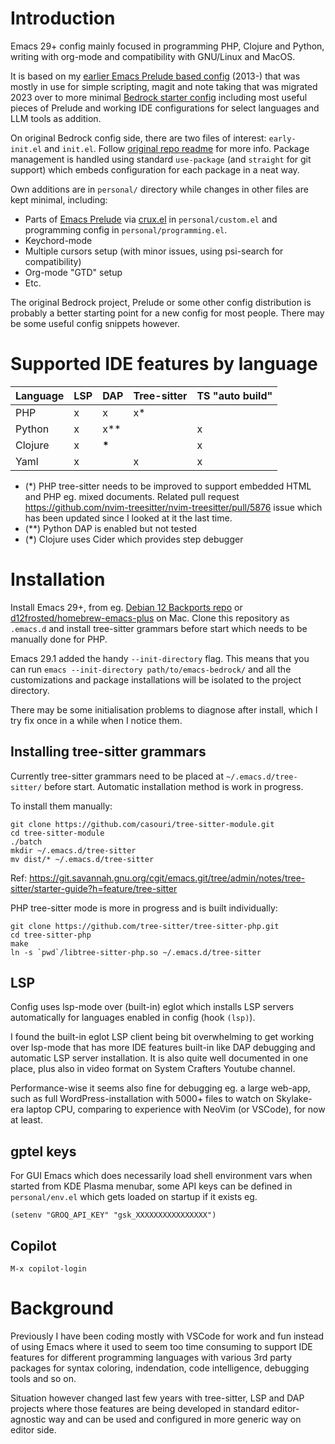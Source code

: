 * Introduction

Emacs 29+ config mainly focused in programming PHP, Clojure and Python, writing with org-mode and compatibility with GNU/Linux and MacOS.

#+html: <p align="center"><img src="screenshots/fork.png" /></p>

It is based on my [[https://github.com/jasalt/emacs-prelude][earlier Emacs Prelude based config]] (2013-) that was mostly in use for simple scripting, magit and note taking that was migrated 2023 over to more minimal [[https://codeberg.org/ashton314/emacs-bedrock][Bedrock starter config]] including most useful pieces of Prelude and working IDE configurations for select languages and LLM tools as addition.

On original Bedrock config side, there are two files of interest: =early-init.el= and =init.el=. Follow [[https://codeberg.org/ashton314/emacs-bedrock][original repo readme]] for more info. Package management is handled using standard =use-package= (and =straight= for git support) which embeds configuration for each package in a neat way.

Own additions are in =personal/= directory while changes in other files are kept minimal, including:

- Parts of [[https://github.com/bbatsov/prelude][Emacs Prelude]] via [[https://github.com/bbatsov/crux][crux.el]] in =personal/custom.el= and programming config in =personal/programming.el=.
- Keychord-mode
- Multiple cursors setup (with minor issues, using psi-search for compatibility)
- Org-mode "GTD" setup
- Etc.

The original Bedrock project, Prelude or some other config distribution is probably a better starting point for a new config for most people. There may be some useful config snippets however.

* Supported IDE features by language

| Language | LSP | DAP | Tree-sitter | TS "auto build" |
|----------+-----+-----+-------------+-----------------|
| PHP      | x   | x   | x*          |                 |
| Python   | x   | x** |             | x               |
| Clojure  | x   | *** |             | x               |
| Yaml     | x   |     | x           | x               |

- (*) PHP tree-sitter needs to be improved to support embedded HTML and PHP eg. mixed documents. Related pull request https://github.com/nvim-treesitter/nvim-treesitter/pull/5876 issue which has been updated since I looked at it the last time.
- (**) Python DAP is enabled but not tested
- (***) Clojure uses Cider which provides step debugger
* Installation

Install Emacs 29+, from eg. [[https://packages.debian.org/bookworm-backports/emacs][Debian 12 Backports repo]] or [[https://github.com/d12frosted/homebrew-emacs-plus][d12frosted/homebrew-emacs-plus]] on Mac. Clone this repository as =.emacs.d= and install tree-sitter grammars before start which needs to be manually done for PHP.

Emacs 29.1 added the handy =--init-directory= flag. This means that you can run =emacs --init-directory path/to/emacs-bedrock/= and all the customizations and package installations will be isolated to the project directory.

There may be some initialisation problems to diagnose after install, which I try fix once in a while when I notice them.

** Installing tree-sitter grammars

Currently tree-sitter grammars need to be placed at =~/.emacs.d/tree-sitter/= before start. Automatic installation method is work in progress.

To install them manually:

#+begin_src
git clone https://github.com/casouri/tree-sitter-module.git
cd tree-sitter-module
./batch
mkdir ~/.emacs.d/tree-sitter
mv dist/* ~/.emacs.d/tree-sitter
#+end_src

Ref: https://git.savannah.gnu.org/cgit/emacs.git/tree/admin/notes/tree-sitter/starter-guide?h=feature/tree-sitter


PHP tree-sitter mode is more in progress and is built individually:

#+begin_src
git clone https://github.com/tree-sitter/tree-sitter-php.git
cd tree-sitter-php
make
ln -s `pwd`/libtree-sitter-php.so ~/.emacs.d/tree-sitter
#+end_src

** LSP
Config uses lsp-mode over (built-in) eglot which installs LSP servers automatically for languages enabled in config (hook =(lsp)=).

I found the built-in eglot LSP client being bit overwhelming to get working over lsp-mode that has more IDE features built-in like DAP debugging and automatic LSP server installation. It is also quite well documented in one place, plus also in video format on System Crafters Youtube channel.

Performance-wise it seems also fine for debugging eg. a large web-app, such as full WordPress-installation with 5000+ files to watch on Skylake-era laptop CPU, comparing to experience with NeoVim (or VSCode), for now at least.

** gptel keys
For GUI Emacs which does necessarily load shell environment vars when started from KDE Plasma menubar, some API keys can be defined in ~personal/env.el~ which gets loaded on startup if it exists eg.

#+begin_src
(setenv "GROQ_API_KEY" "gsk_XXXXXXXXXXXXXXXX")
#+end_src

** Copilot
=M-x copilot-login=

* Background

Previously I have been coding mostly with VSCode for work and fun instead of using Emacs where it used to seem too time consuming to support IDE features for different programming languages with various 3rd party packages for syntax coloring, indendation, code intelligence, debugging tools and so on.

Situation however changed last few years with tree-sitter, LSP and DAP projects where those features are being developed in standard editor-agnostic way and can be used and configured in more generic way on editor side.
